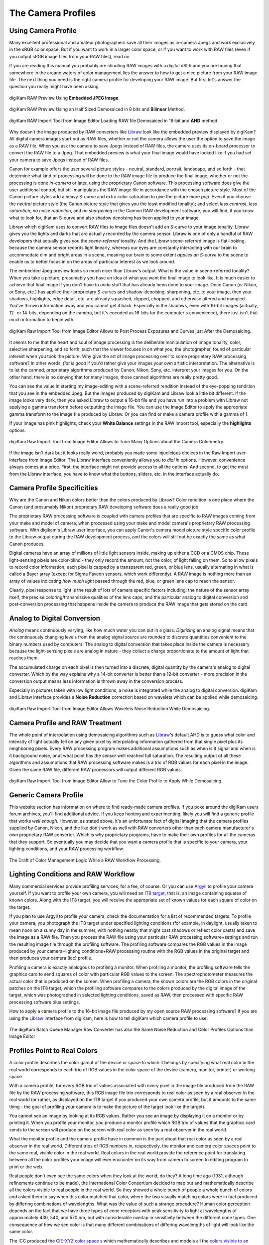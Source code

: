 .. meta::
   :description: Color Management and Camera Profiles
   :keywords: digiKam, documentation, user manual, photo management, open source, free, learn, easy, image editor, color management, icc, profile, camera

.. metadata-placeholder

   :authors: - digiKam Team

   :license: see Credits and License page for details (https://docs.digikam.org/en/credits_license.html)

.. _camera_profiles:

The Camera Profiles
===================

Using Camera Profile
--------------------

Many excellent professional and amateur photographers save all their images as in-camera Jpegs and work exclusively in the sRGB color space. But if you want to work in a larger color space, or if you want to work with RAW files (even if you output sRGB image files from your RAW files), read on.

If you are reading this manual you probably are shooting RAW images with a digital dSLR and you are hoping that somewhere in the arcane waters of color management lies the answer to how to get a nice picture from your RAW image file. The next thing you need is the right camera profile for developing your RAW image. But first let's answer the question you really might have been asking.

.. figure:: images/cm_raw_preview_embedded.webp
    :alt:
    :align: center

    digiKam RAW Preview Using **Embedded JPEG Image**.

.. figure:: images/cm_raw_preview_halfsize.webp
    :alt:
    :align: center

    digiKam RAW Preview Using an Half Sized Demosaiced in 8 bits and **Bilinear** Method.

.. figure:: images/cm_raw_import_default.webp
    :alt:
    :align: center

    digiKam RAW Import Tool from Image Editor Loading RAW file Demosaiced in 16-bit and **AHD** method.

Why doesn't the image produced by RAW converters like `Libraw <https://www.libraw.org/>`_ look like the embedded preview displayed by digiKam? All digital camera images start out as RAW files, whether or not the camera allows the user the option to save the image as a RAW file. When you ask the camera to save Jpegs instead of RAW files, the camera uses its on-board processor to convert the RAW file to a Jpeg. That embedded preview is what your final image would have looked like if you had set your camera to save Jpegs instead of RAW files.

Canon for example offers the user several picture styles - neutral, standard, portrait, landscape, and so forth - that determine what kind of processing will be done to the RAW image file to produce the final image, whether or not the processing is done *in-camera* or later, using the proprietary Canon software. This processing software does give the user additional control, but still manipulates the RAW image file in accordance with the chosen picture style. Most of the Canon picture styles add a heavy S-curve and extra color saturation to give the picture more *pop*. Even if you choose the *neutral* picture style (the Canon picture style that gives you the least modified tonality); and select *less contrast*, *less saturation*, *no noise reduction*, and *no sharpening* in the Cannon RAW development software, you will find, if you know what to look for, that an S-curve and also shadow denoising has been applied to your image.

Libraw which digiKam uses to convert RAW files to image files doesn't add an S-curve to your image tonality. Libraw gives you the lights and darks that are actually recorded by the camera sensor. Libraw is one of only a handful of RAW developers that actually gives you the *scene-referred* tonality. And the Libraw scene-referred image is flat-looking, because the camera sensor records light linearly, whereas our eyes are constantly interacting with our brain to accommodate dim and bright areas in a scene, meaning our brain to some extent *applies an S-curve* to the scene to enable us to better focus in on the areas of particular interest as we look around.

The embedded Jpeg preview looks so much nicer than Libraw's output. What is the value in scene-referred tonality? When you take a picture, presumably you have an idea of what you want the final image to look like. It is much easier to achieve that final image if you don't have to *undo* stuff that has already been done to your image. Once Canon (or Nikon, or Sony, etc.) has applied their proprietary S-curves and shadow-denoising, sharpening, etc. to your image, then your shadows, highlights, edge detail, etc. are already squashed, clipped, chopped, and otherwise altered and mangled. You've thrown information away and you cannot get it back. Especially in the shadows, even with 16-bit images (actually, 12- or 14-bits, depending on the camera, but it's encoded as 16-bits for the computer's convenience), there just isn't that much information to begin with.

.. figure:: images/cm_raw_import_post.webp
    :alt:
    :align: center

    digiKam Raw Import Tool from Image Editor Allows to Post Process Exposures and Curves just After the Demosaicing.

It seems to me that the heart and soul of image processing is the deliberate manipulation of image tonality, color, selective sharpening, and so forth, such that the viewer focuses in on what you, the photographer, found of particular interest when you took the picture. Why give the art of image processing over to some proprietary RAW processing software? In other words, *flat is good* if you'd rather give your images your own artistic interpretation. The alternative is to let the canned, proprietary algorithms produced by Canon, Nikon, Sony, etc. interpret your images for you. On the other hand, there is no denying that for many images, those canned algorithms are really pretty good.

You can see the value in starting my image-editing with a scene-referred rendition instead of the eye-popping rendition that you see in the embedded Jpeg. But the images produced by digiKam and Libraw look a little bit different. If the image looks very dark, then you asked Libraw to output a 16-bit file and you have run into a problem with Libraw not applying a gamma transform before outputting the image file. You can use the Image Editor to apply the appropriate gamma transform to the image file produced by Libraw. Or you can find or make a camera profile with a gamma of 1.

If your image has pink highlights, check your **White Balance** settings in the RAW Import tool, especially the **highlights** options.

.. figure:: images/cm_raw_import_wb.webp
    :alt:
    :align: center

    digiKam Raw Import Tool from Image Editor Allows to Tune Many Options about the Camera Colorimetry.

If the image isn't dark but it looks really weird, probably you made some injudicious choices in the Raw Import user-interface from Image Editor. The Libraw interface conveniently allows you to *dial in* options. However, convenience always comes at a price. First, the interface might not provide access to all the options. And second, to get the most from the Libraw interface, you have to know what the buttons, sliders, etc. in the interface actually do.

Camera Profile Specificities
----------------------------

Why are the Canon and Nikon colors better than the colors produced by Libraw? Color rendition is one place where the Canon (and presumably Nikon) proprietary RAW developing software does a really good job.

The proprietary RAW processing software is coupled with camera profiles that are specific to RAW images coming from your make and model of camera, when processed using your make and model camera's proprietary RAW processing software. With digikam's Libraw user interface, you can apply Canon's camera model picture style specific color profile to the Libraw output during the RAW development process, and the colors will still not be exactly the same as what Canon produces.

Digital cameras have an array of millions of little light sensors inside, making up either a CCD or a CMOS chip. These light-sensing pixels are color-blind - they only record the amount, not the color, of light falling on them. So to allow pixels to record color information, each pixel is capped by a transparent red, green, or blue lens, usually alternating in what is called a Bayer array (except for Sigma Faveon sensors, which work differently). A RAW image is nothing more than an array of values indicating *how much light* passed through the red, blue, or green lens cap to reach the sensor.

Clearly, pixel response to light is the result of lots of camera specific factors including: the nature of the sensor array itself, the precise coloring/transmissive qualities of the lens caps, and the particular analog to digital conversion and post-conversion processing that happens inside the camera to produce the RAW image that gets stored on the card.

Analog to Digital Conversion
----------------------------

*Analog* means continuously varying, like how much water you can put in a glass. *Digitizing* an analog signal means that the continuously changing levels from the analog signal source are *rounded* to discrete quantities convenient to the binary numbers used by computers. The analog to digital conversion that takes place inside the camera is necessary because the light-sensing pixels are analog in nature - they collect a charge proportionate to the amount of light that reaches them.

The accumulated charge on each pixel is then turned into a discrete, digital quantity by the camera's analog to digital converter. Which by the way explains why a 14-bit converter is better than a 12-bit converter - more precision in the conversion output means less information is thrown away in the conversion process.

Especially in pictures taken with low light conditions, a noise is integrated while the analog to digital conversion. digiKam and Libraw interface provides a **Noise Reduction** correction based on wavelets which can be applied while demosaicing.

.. figure:: images/cm_raw_import_noise.webp
    :alt:
    :align: center

    digiKam Raw Import Tool from Image Editor Allows Wavelets Noise Reduction While Demosaicing.

Camera Profile and RAW Treatment
--------------------------------

The whole point of interpolation using demosaicing algorithms such as `Libraw <https://www.libraw.org/>`_'s default AHD is to guess what color and intensity of light actually fell on any given pixel by interpolating information gathered from that single pixel plus its neighboring pixels. Every RAW processing program makes additional assumptions such as when is it signal and when is it background noise, or at what point has the sensor well reached full saturation. The resulting output of all these algorithms and assumptions that RAW processing software makes is a trio of RGB values for each pixel in the image. Given the same RAW file, different RAW processors will output different RGB values.

.. figure:: images/cm_raw_import_tool.webp
    :alt:
    :align: center

    digiKam Raw Import Tool from Image Editor Allow to Tune the Color Profile to Apply While Demosaicing.

Generic Camera Profile
----------------------

This website section has information on where to find ready-made camera profiles. If you poke around the digiKam users forum archives, you'll find additional advice. If you keep hunting and experimenting, likely you will find a generic profile that works *well enough*. However, as stated above, it's an unfortunate fact of digital imaging that the camera profiles supplied by Canon, Nikon, and the like don't work as well with RAW converters other than each camera manufacturer's own proprietary RAW converter. Which is why proprietary programs, have to make their own profiles for all the cameras that they support. So eventually you may decide that you want a camera profile that is specific to your camera, your lighting conditions, and your RAW processing workflow.

.. figure:: images/cm_icc_workflow_logic.webp
    :alt:
    :align: center

    The Draft of Color Management Logic While a RAW Workflow Processing.

Lighting Conditions and RAW Workflow
------------------------------------

Many commercial services provide profiling services, for a fee, of course. Or you can use `Argyll <http://www.argyllcms.com/>`_ to profile your camera yourself. If you want to profile your own camera, you will need an `IT8 target <https://en.wikipedia.org/wiki/IT8#Targets>`_, that is, an image containing squares of known colors. Along with the IT8 target, you will receive the appropriate set of known values for each square of color on the target.

If you plan to use Argyll to profile your camera, check the documentation for a list of recommended targets. To profile your camera, you photograph the IT8 target under specified lighting conditions (for example, in daylight, usually taken to mean noon on a sunny day in the summer, with nothing nearby that might cast shadows or reflect color casts) and save the image as a RAW file. Then you process the RAW file using your particular RAW processing software+settings and run the resulting image file through the profiling software. The profiling software compares the RGB values in the image produced by your camera+lighting conditions+RAW processing routine with the RGB values in the original target and then produces your camera (icc) profile.

Profiling a camera is exactly analogous to profiling a monitor. When profiling a monitor, the profiling software tells the graphics card to send squares of color with particular RGB values to the screen. The spectrophotometer measures the actual color that is produced on the screen. When profiling a camera, the known colors are the RGB colors in the original patches on the IT8 target, which the profiling software compares to the colors produced by the digital image of the target, which was photographed in selected lighting conditions, saved as RAW, then processed with specific RAW processing software plus settings.

How to apply a camera profile to the 16-bit image file produced by my open source RAW processing software? If you are using the `Libraw <https://www.libraw.org/>`_ interface from digiKam, here is how to tell digiKam which camera profile to use.

.. figure:: images/cm_bqm_raw_converter.webp
    :alt:
    :align: center

    The digiKam Batch Queue Manager Raw Converter has also the Same Noise Reduction and Color Profiles Options than Image Editor

Profiles Point to Real Colors
-----------------------------

A color profile describes the color gamut of the device or space to which it belongs by specifying what real color in the real world corresponds to each trio of RGB values in the color space of the device (camera, monitor, printer) or working space.

With a camera profile, for every RGB trio of values associated with every pixel in the image file produced from the RAW file by the RAW processing software, this RGB image file trio corresponds to real color as seen by a real observer in the real world (or rather, as displayed on the IT8 target if you produced your own camera profile, but it amounts to the same thing - the goal of profiling your camera is to make the picture of the target look like the target).

You cannot see an image by looking at its RGB values. Rather you see an image by displaying it on a monitor or by printing it. When you profile your monitor, you produce a monitor profile which RGB trio of values that the graphics card sends to the screen will produce on the screen with real color as seen by a real observer in the real world.

What the monitor profile and the camera profile have in common is the part about that real color as seen by a real observer in the real world. Different trios of RGB numbers in, respectively, the monitor and camera color spaces point to the same real, visible color in the real world. Real colors in the real world provide the reference point for translating between all the color profiles your image will ever encounter on its way from camera to screen to editing program to print or the web.

Real people don't even see the same colors when they look at the world, do they? A long time ago (1931, although refinements continue to be made), the International Color Consortium decided to map out and mathematically describe all the colors visible to real people in the real world. So they showed a whole bunch of people a whole bunch of colors and asked them to say when this color matched that color, where the two visually matching colors were in fact produced by differing combinations of wavelengths. What was the value of such a strange procedure? Human color perception depends on the fact that we have three types of cone receptors with peak sensitivity to light at wavelengths of approximately 430, 540, and 570 nm, but with considerable overlap in sensitivity between the different cone types. One consequence of how we see color is that many different combinations of differing wavelengths of light will look like the same color.

The ICC produced the `CIE-XYZ color space <https://en.wikipedia.org/wiki/CIE_1931_color_space>`_ s which mathematically describes and models all the `colors visible to an ideal human <https://en.wikipedia.org/wiki/Color_vision>`_ observer (*ideal* in the sense of modeling the tested responses of lots of individual humans). This color space is not a color profile in the normal sense of the word. Rather it provides an absolute **Profile Connecting Space** (PCS) for translating color RGB values from one color space to another.

CIE-XYZ is not the only PCS. Another commonly used PCS is `CIE-Lab <https://en.wikipedia.org/wiki/Lab_color_space>`_, which is mathematically derived from the CIE-XYZ space. CIE-Lab is intended to be **perceptually uniform**, meaning a change of the same amount in a color value should produce a change of about the same visual importance.

The three coordinates of CIE-Lab represent the lightness of the color (L* = 0 yields black and L* = 100 indicates diffuse white; specular white may be higher), its position between red/magenta and green (a*, negative values indicate green while positive values indicate magenta) and its position between yellow and blue (b*, negative values indicate blue and positive values indicate yellow).

To be useful, color profiles need to be coupled with software that performs the translation from one color space to another via the PCS. In digiKam, translation from one color space to another usually is done by `Lcms <https://www.littlecms.com/>`_, the "little color management software".
